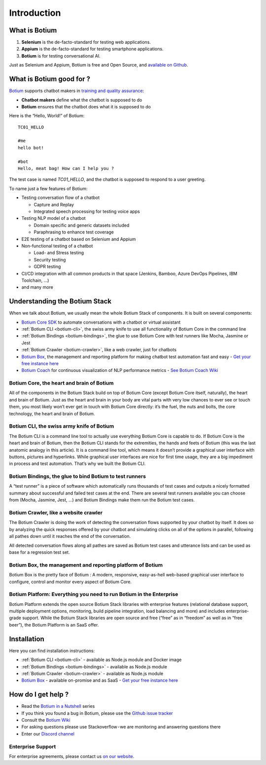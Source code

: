 Introduction
************

What is Botium
==============

1. **Selenium** is the de-facto-standard for testing web applications.
2. **Appium** is the de-facto-standard for testing smartphone applications.
3. **Botium** is for testing conversational AI.

Just as Selenium and Appium, Botium is free and Open Source, and `available on Github <https://github.com/codeforequity-at/botium-core>`_.

What is Botium good for ?
=========================

`Botium <https://www.botium.ai/>`_ supports chatbot makers in `training and quality assurance <https://www.botium.ai/>`_:

* **Chatbot makers** define what the chatbot is supposed to do
* **Botium** ensures that the chatbot does what it is supposed to do

Here is the “Hello, World!” of Botium::

  TC01_HELLO

  #me
  hello bot!

  #bot
  Hello, meat bag! How can I help you ?

The test case is named *TC01_HELLO*, and the chatbot is supposed to respond to a user greeting.

To name just a few features of Botium:

* Testing conversation flow of a chatbot

  * Capture and Replay
  * Integrated speech processing for testing voice apps

* Testing NLP model of a chatbot

  * Domain specific and generic datasets included
  * Paraphrasing to enhance test coverage

* E2E testing of a chatbot based on Selenium and Appium
* Non-functional testing of a chatbot

  * Load- and Stress testing
  * Security testing
  * GDPR testing

* CI/CD integration with all common products in that space (Jenkins, Bamboo, Azure DevOps Pipelines, IBM Toolchain, ...)
* and many more

.. image:: botium_cycle.png

Understanding the Botium Stack
==============================

When we talk about Botium, we usually mean the whole Botium Stack of components. It is built on several components:

* `Botium Core SDK <https://github.com/codeforequity-at/botium-core>`_ to automate conversations with a chatbot or virtual assistant
* :ref:`Botium CLI <botium-cli>`, the swiss army knife to use all functionality of Botium Core in the command line
* :ref:`Botium Bindings <botium-bindings>`, the glue to use Botium Core with test runners like Mocha, Jasmine or Jest
* :ref:`Botium Crawler <botium-crawler>`, like a web crawler, just for chatbots
* `Botium Box <https://www.botium.ai>`_, the management and reporting platform for making chatbot test automation fast and easy - `Get your free instance here <https://www.botium.ai>`_
* `Botium Coach <https://www.botium.ai>`_ for continuous visualization of NLP performance metrics - `See Botium Coach Wiki <https://botium.atlassian.net/wiki/spaces/BOTIUMCOACH/pages/75235329/Botium+Coach+User+Manual>`_

.. image:: botium_stack.png

Botium Core, the heart and brain of Botium
------------------------------------------

All of the components in the Botium Stack build on top of Botium Core (except Botium Core itself, naturally), the heart and brain of Botium. Just as the heart and brain in your body are vital parts with very low chances to ever see or touch them, you most likely won’t ever get in touch with Botium Core directly: it’s the fuel, the nuts and bolts, the core technology, the heart and brain of Botium.

Botium CLI, the swiss army knife of Botium
------------------------------------------

The Botium CLI is a command line tool to actually use everything Botium Core is capable to do. If Botium Core is the heart and brain of Botium, then the Botium CLI stands for the extremities, the hands and feets of Botium (this was the last anatomic analogy in this article). It is a command line tool, which means it doesn’t provide a graphical user interface with buttons, pictures and hyperlinks. While graphical user interfaces are nice for first time usage, they are a big impediment in process and test automation. That’s why we built the Botium CLI.

Botium Bindings, the glue to bind Botium to test runners
--------------------------------------------------------

A “test runner” is a piece of software which automatically runs thousands of test cases and outputs a nicely formatted summary about successful and failed test cases at the end. There are several test runners available you can choose from (Mocha, Jasmine, Jest, …) and Botium Bindings make them run the Botium test cases.

Botium Crawler, like a website crawler
--------------------------------------

The Botium Crawler is doing the work of detecting the conversation flows supported by your chatbot by itself. It does so by analyzing the quick responses offered by your chatbot and simulating clicks on all of the options in parallel, following all pathes down until it reaches the end of the conversation.

All detected conversation flows along all pathes are saved as Botium test cases and utterance lists and can be used as base for a regression test set.

Botium Box, the management and reporting platform of Botium
-----------------------------------------------------------

Botium Box is the pretty face of Botium : A modern, responsive, easy-as-hell web-based graphical user interface to configure, control and monitor every aspect of Botium Core.

Botium Platform: Everything you need to run Botium in the Enterprise
--------------------------------------------------------------------

Botium Platform extends the open source Botium Stack libraries with enterprise features (relational database support, multiple deployment options, monitoring, build pipeline integration, load balancing and more) and includes enterprise-grade support.
While the Botium Stack libraries are open source and free (“free” as in “freedom” as well as in “free beer”), the Botium Platform is an SaaS offer.


Installation
============

Here you can find installation instructions:

* :ref:`Botium CLI <botium-cli>` - available as Node.js module and Docker image
* :ref:`Botium Bindings <botium-bindings>` - available as Node.js module
* :ref:`Botium Crawler <botium-crawler>` - available as Node.js module
* `Botium Box <https://www.botium.ai>`_ - available on-promise and as SaaS - `Get your free instance here <https://www.botium.ai>`_

.. _getting-help:

How do I get help ?
===================

* Read the `Botium in a Nutshell <https://medium.com/@floriantreml/botium-in-a-nutshell-part-1-overview-f8d0ceaf8fb4>`_ series
* If you think you found a bug in Botium, please use the `Github issue tracker <https://github.com/codeforequity-at/botium-core/>`_
* Consult the `Botium Wiki <https://botium.atlassian.net/wiki/spaces/BOTIUM>`__
* For asking questions please use Stackoverflow - we are monitoring and answering questions there
* Enter our `Discord channel <https://discordapp.com/widget?id=593736460516196353&theme=dark>`_

Enterprise Support
------------------

For enterprise agreements, please contact us `on our website <https://www.botium.ai>`_.
